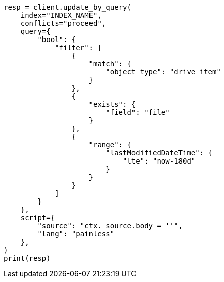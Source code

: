 // This file is autogenerated, DO NOT EDIT
// connector/docs/connectors-sharepoint-online.asciidoc:1088

[source, python]
----
resp = client.update_by_query(
    index="INDEX_NAME",
    conflicts="proceed",
    query={
        "bool": {
            "filter": [
                {
                    "match": {
                        "object_type": "drive_item"
                    }
                },
                {
                    "exists": {
                        "field": "file"
                    }
                },
                {
                    "range": {
                        "lastModifiedDateTime": {
                            "lte": "now-180d"
                        }
                    }
                }
            ]
        }
    },
    script={
        "source": "ctx._source.body = ''",
        "lang": "painless"
    },
)
print(resp)
----
